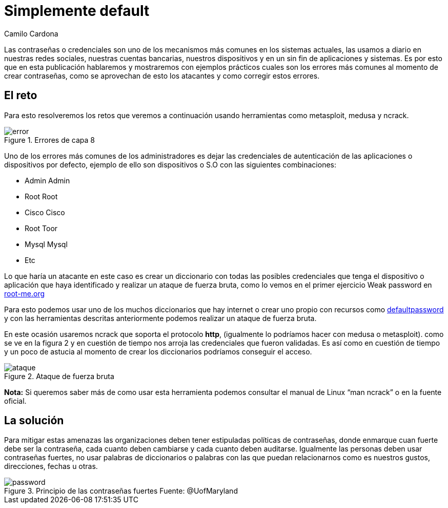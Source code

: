 :slug: default-password/
:date: 2016-07-13
:category: retos
:tags: seguridad, password, atacar
:image: default-password.png
:alt: Símbolo de prohibición sobre la contraseña por defecto
:description: En algunas ocasiones los administradores no modifican las credenciales por defecto de las aplicaciones, esto es un error grave debido a que facilita a los atacantes ingresar utilizando un ataque de diccionario. A continuación se muestra un ejemplo de robo de credenciales por defecto.
:keywords: Seguridad, Contraseña, Default, Credenciales, Buenas Prácticas,
:author: Camilo Cardona
:writer: camiloc
:name: Camilo Cardona
:about1: Ingeniero de sistemas y computación, OSCP, OSWP
:about2: "No tengo talentos especiales, pero sí soy profundamente curioso" Albert Einstein

= Simplemente default

Las contraseñas o credenciales son uno de los mecanismos más comunes en los
sistemas actuales, las usamos a diario en nuestras redes sociales, nuestras
cuentas bancarias, nuestros dispositivos y en un sin fin de aplicaciones y
sistemas. Es por esto que en esta publicación hablaremos y mostraremos con
ejemplos prácticos cuales son los errores más comunes al momento de crear
contraseñas, como se aprovechan de esto los atacantes y como corregir estos
errores.

== El reto

Para esto resolveremos los retos que veremos a continuación usando herramientas
como metasploit, medusa y ncrack.

.Errores de capa 8
image::error.png[error]

Uno de los errores más comunes de los administradores es dejar las credenciales
de autenticación de las aplicaciones o dispositivos por defecto, ejemplo de
ello son dispositivos o S.O con las siguientes combinaciones:

* Admin Admin
* Root Root
* Cisco Cisco
* Root Toor
* Mysql Mysql
* Etc

Lo que haría un atacante en este caso es crear un diccionario con todas las
posibles credenciales que tenga el dispositivo o aplicación que haya
identificado y realizar un ataque de fuerza bruta, como lo vemos en el primer
ejercicio Weak password en link:https://www.root-me.org/?lang=es[root-me.org]

Para esto podemos usar uno de los muchos diccionarios que hay internet o crear
uno propio con recursos como link:http://www.defaultpassword.com/[defaultpassword]
y con las herramientas descritas anteriormente podemos realizar un ataque de
fuerza bruta.

En este ocasión usaremos ncrack que soporta el protocolo *http*, (igualmente lo
podríamos hacer con medusa o metasploit). como se ve en la figura 2 y en
cuestión de tiempo nos arroja las credenciales que fueron validadas. Es así
como en cuestión de tiempo y un poco de astucia al momento de crear los
diccionarios podríamos conseguir el acceso.

.Ataque de fuerza bruta
image::ataque.png[ataque]

*Nota:*  Si queremos saber más de como usar esta herramienta podemos consultar
el manual de Linux “man ncrack” o en la fuente oficial.

== La solución

Para mitigar estas amenazas las organizaciones deben tener estipuladas
políticas de contraseñas, donde enmarque cuan fuerte debe ser la contraseña,
cada cuanto deben cambiarse y cada cuanto deben auditarse. Igualmente las
personas deben usar contraseñas fuertes, no usar palabras de diccionarios o
palabras con las que puedan relacionarnos como es nuestros gustos, direcciones,
fechas u otras.

.Principio de las contraseñas fuertes Fuente: @UofMaryland
image::powerful.png[password]
